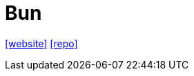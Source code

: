 = Bun
:toc: left
:url-website: https://bun.sh/
:url-repo: https://github.com/oven-sh/bun

{url-website}[[website\]] 
{url-repo}[[repo\]]
